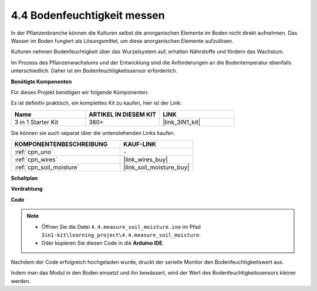 .. _ar_moisture:

4.4 Bodenfeuchtigkeit messen
==============================

In der Pflanzenbranche können die Kulturen selbst die anorganischen Elemente im Boden nicht direkt aufnehmen.
Das Wasser im Boden fungiert als Lösungsmittel, um diese anorganischen Elemente aufzulösen.

Kulturen nehmen Bodenfeuchtigkeit über das Wurzelsystem auf, erhalten Nährstoffe und fördern das Wachstum.

Im Prozess des Pflanzenwachstums und der Entwicklung sind die Anforderungen an die Bodentemperatur ebenfalls unterschiedlich.
Daher ist ein Bodenfeuchtigkeitssensor erforderlich.

**Benötigte Komponenten**

Für dieses Projekt benötigen wir folgende Komponenten:

Es ist definitiv praktisch, ein komplettes Kit zu kaufen, hier ist der Link:

.. list-table::
    :widths: 20 20 20
    :header-rows: 1

    *   - Name	
        - ARTIKEL IN DIESEM KIT
        - LINK
    *   - 3 in 1 Starter Kit
        - 380+
        - |link_3IN1_kit|

Sie können sie auch separat über die untenstehenden Links kaufen.

.. list-table::
    :widths: 30 20
    :header-rows: 1

    *   - KOMPONENTENBESCHREIBUNG
        - KAUF-LINK

    *   - :ref:`cpn_uno`
        - \-
    *   - :ref:`cpn_wires`
        - |link_wires_buy|
    *   - :ref:`cpn_soil_moisture`
        - |link_soil_moisture_buy|

**Schaltplan**

.. image:: img/circuit_5.4_soil.png

**Verdrahtung**

.. image:: img/4.4_measure_the_moisture_bb.png
    :width: 800
    :align: center

**Code**

.. note::

    * Öffnen Sie die Datei ``4.4.measure_soil_moisture.ino`` im Pfad ``3in1-kit\learning_project\4.4.measure_soil_moisture``.
    * Oder kopieren Sie diesen Code in die **Arduino IDE**.
    
    

.. raw:: html

    <iframe src=https://create.arduino.cc/editor/sunfounder01/b6f7e756-0f14-4117-9bb2-ee5083b6445f/preview?embed style="height:510px;width:100%;margin:10px 0" frameborder=0></iframe>
    
Nachdem der Code erfolgreich hochgeladen wurde, druckt der serielle Monitor den Bodenfeuchtigkeitswert aus.

Indem man das Modul in den Boden einsetzt und ihn bewässert, wird der Wert des Bodenfeuchtigkeitssensors kleiner werden.
